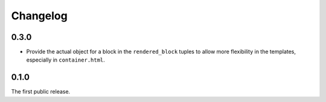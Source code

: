 =========
Changelog
=========

0.3.0
-----

* Provide the actual object for a block in the ``rendered_block`` tuples to
  allow more flexibility in the templates, especially in ``container.html``.


0.1.0
-----

The first public release.
